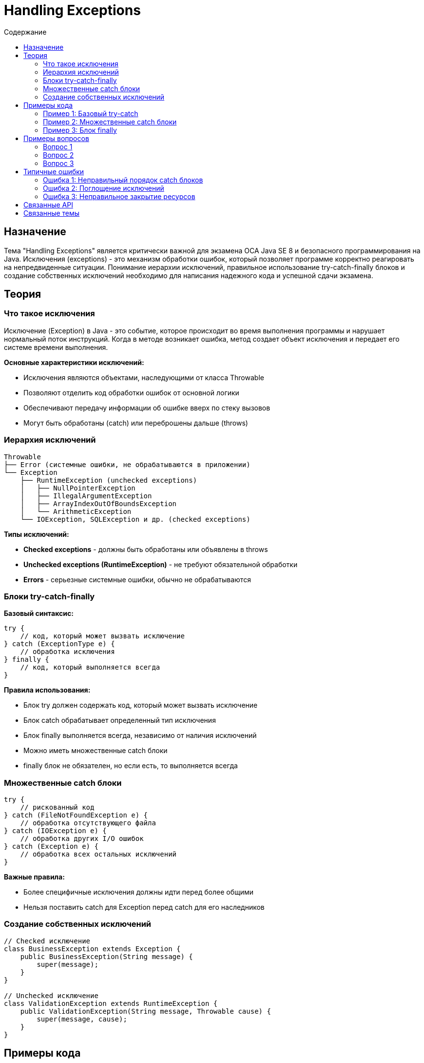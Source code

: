 = Handling Exceptions
:toc:
:toc-title: Содержание
:toclevels: 3

== Назначение

Тема "Handling Exceptions" является критически важной для экзамена OCA Java SE 8 и безопасного программирования на Java.
Исключения (exceptions) - это механизм обработки ошибок, который позволяет программе корректно реагировать на непредвиденные ситуации.
Понимание иерархии исключений, правильное использование try-catch-finally блоков и создание собственных исключений необходимо
для написания надежного кода и успешной сдачи экзамена.

== Теория

=== Что такое исключения

Исключение (Exception) в Java - это событие, которое происходит во время выполнения программы и нарушает нормальный поток инструкций.
Когда в методе возникает ошибка, метод создает объект исключения и передает его системе времени выполнения.

**Основные характеристики исключений:**

* Исключения являются объектами, наследующими от класса Throwable
* Позволяют отделить код обработки ошибок от основной логики
* Обеспечивают передачу информации об ошибке вверх по стеку вызовов
* Могут быть обработаны (catch) или переброшены дальше (throws)

=== Иерархия исключений

----
Throwable
├── Error (системные ошибки, не обрабатываются в приложении)
└── Exception
    ├── RuntimeException (unchecked exceptions)
    │   ├── NullPointerException
    │   ├── IllegalArgumentException
    │   ├── ArrayIndexOutOfBoundsException
    │   └── ArithmeticException
    └── IOException, SQLException и др. (checked exceptions)
----

**Типы исключений:**

* **Checked exceptions** - должны быть обработаны или объявлены в throws
* **Unchecked exceptions (RuntimeException)** - не требуют обязательной обработки
* **Errors** - серьезные системные ошибки, обычно не обрабатываются

=== Блоки try-catch-finally

**Базовый синтаксис:**
[source,java]
----
try {
    // код, который может вызвать исключение
} catch (ExceptionType e) {
    // обработка исключения
} finally {
    // код, который выполняется всегда
}
----

**Правила использования:**

* Блок try должен содержать код, который может вызвать исключение
* Блок catch обрабатывает определенный тип исключения
* Блок finally выполняется всегда, независимо от наличия исключений
* Можно иметь множественные catch блоки
* finally блок не обязателен, но если есть, то выполняется всегда

=== Множественные catch блоки

[source,java]
----
try {
    // рискованный код
} catch (FileNotFoundException e) {
    // обработка отсутствующего файла
} catch (IOException e) {
    // обработка других I/O ошибок
} catch (Exception e) {
    // обработка всех остальных исключений
}
----

**Важные правила:**

* Более специфичные исключения должны идти перед более общими
* Нельзя поставить catch для Exception перед catch для его наследников

=== Создание собственных исключений

[source,java]
----
// Checked исключение
class BusinessException extends Exception {
    public BusinessException(String message) {
        super(message);
    }
}

// Unchecked исключение
class ValidationException extends RuntimeException {
    public ValidationException(String message, Throwable cause) {
        super(message, cause);
    }
}
----

== Примеры кода

=== Пример 1: Базовый try-catch
[source,java]
----
try {
    int result = 10 / 0; // ArithmeticException
    System.out.println("Результат: " + result);
} catch (ArithmeticException e) {
    System.out.println("Ошибка деления на ноль: " + e.getMessage());
}
System.out.println("Программа продолжается");
----

=== Пример 2: Множественные catch блоки
[source,java]
----
try {
    String[] array = {"1", "2", null};
    int index = 5;
    int value = Integer.parseInt(array[index]); // может быть несколько исключений
} catch (ArrayIndexOutOfBoundsException e) {
    System.out.println("Неверный индекс массива");
} catch (NullPointerException e) {
    System.out.println("Попытка обработать null значение");
} catch (NumberFormatException e) {
    System.out.println("Неверный формат числа");
}
----

=== Пример 3: Блок finally
[source,java]
----
FileInputStream file = null;
try {
    file = new FileInputStream("data.txt");
    // работа с файлом
} catch (IOException e) {
    System.out.println("Ошибка работы с файлом: " + e.getMessage());
} finally {
    if (file != null) {
        try {
            file.close(); // закрываем ресурс
        } catch (IOException e) {
            System.out.println("Ошибка закрытия файла");
        }
    }
}
----

== Примеры вопросов

=== Вопрос 1
Что произойдет при выполнении следующего кода?
[source,java]
----
try {
    int[] arr = {1, 2, 3};
    System.out.println(arr[5]);
} catch (RuntimeException e) {
    System.out.println("Runtime exception");
} catch (ArrayIndexOutOfBoundsException e) {
    System.out.println("Array exception");
}
----

* A) Выведет "Runtime exception" ✓ ВЕРНО
* B) Выведет "Array exception" ❌ НЕВЕРНО
* C) Код не скомпилируется ❌ НЕВЕРНО
* D) Выведет оба сообщения ❌ НЕВЕРНО

*Правильный ответ:* A - ArrayIndexOutOfBoundsException является наследником RuntimeException, поэтому будет обработан первым catch блоком

=== Вопрос 2
Какой блок выполняется ВСЕГДА, независимо от наличия исключений?

* A) try ❌ НЕВЕРНО
* B) catch ❌ НЕВЕРНО
* C) finally ✓ ВЕРНО
* D) throws ❌ НЕВЕРНО

*Правильный ответ:* C - блок finally выполняется всегда, даже если исключение не возникло

=== Вопрос 3
Что из перечисленного является checked исключением?

* A) NullPointerException ❌ НЕВЕРНО
* B) IOException ✓ ВЕРНО
* C) IllegalArgumentException ❌ НЕВЕРНО
* D) ArrayIndexOutOfBoundsException ❌ НЕВЕРНО

*Правильный ответ:* B - IOException является checked исключением и должно быть обработано или объявлено в throws

== Типичные ошибки

=== Ошибка 1: Неправильный порядок catch блоков

**Проблема:** Размещение более общих исключений перед более специфичными
[source,java]
----
try {
    // код
} catch (Exception e) {        // Слишком общий catch
    // обработка
} catch (IOException e) {      // Недостижимый код!
    // эта ветка никогда не выполнится
}
----

**Решение:** Размещайте более специфичные исключения первыми

=== Ошибка 2: Поглощение исключений

**Проблема:** Перехват исключения без его обработки
[source,java]
----
try {
    riskyMethod();
} catch (Exception e) {
    // Исключение "проглочено" - плохая практика
}
----

**Решение:** Всегда логируйте или обрабатывайте исключения должным образом

=== Ошибка 3: Неправильное закрытие ресурсов

**Проблема:** Не закрытие ресурсов при возникновении исключения
[source,java]
----
FileInputStream file = new FileInputStream("data.txt");
file.read(); // Если здесь исключение, файл не закроется
file.close();
----

**Решение:** Используйте try-finally или try-with-resources

== Связанные API

* `java.lang.Throwable` - базовый класс для всех исключений
* `java.lang.Exception` - базовый класс для исключений приложения
* `java.lang.RuntimeException` - базовый класс для unchecked исключений

== Связанные темы

* xref:../oo-concepts/index.adoc[OO Concepts]
* xref:../java-data-types/index.adoc[Working with Java Data Types]
* xref:../constructors/index.adoc[Constructors]
* xref:../methods/index.adoc[Working with Methods]
